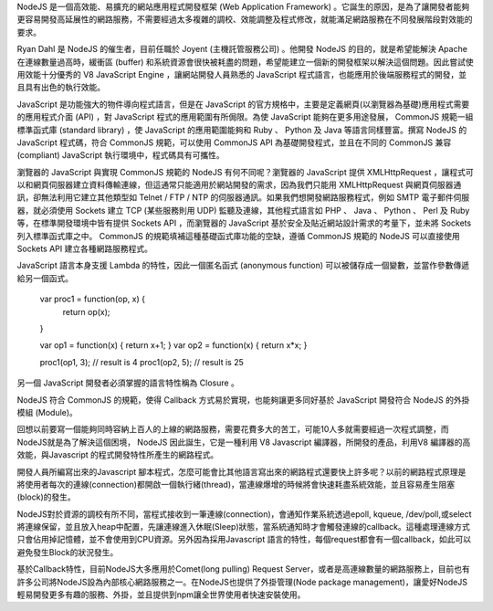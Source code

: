 NodeJS 是一個高效能、易擴充的網站應用程式開發框架 (Web Application Framework) 。它誕生的原因，是為了讓開發者能夠更容易開發高延展性的網路服務，不需要經過太多複雜的調校、效能調整及程式修改，就能滿足網路服務在不同發展階段對效能的要求。

Ryan Dahl 是 NodeJS 的催生者，目前任職於 Joyent (主機託管服務公司) 。他開發 NodeJS 的目的，就是希望能解決 Apache 在連線數量過高時，緩衝區 (buffer) 和系統資源會很快被耗盡的問題，希望能建立一個新的開發框架以解決這個問題。因此嘗試使用效能十分優秀的 V8 JavaScript Engine ，讓網站開發人員熟悉的 JavaScript 程式語言，也能應用於後端服務程式的開發，並且具有出色的執行效能。

JavaScript 是功能強大的物件導向程式語言，但是在 JavaScript 的官方規格中，主要是定義網頁(以瀏覽器為基礎)應用程式需要的應用程式介面 (API) ，對 JavaScript 程式的應用範圍有所侷限。為使 JavaScript 能夠在更多用途發展， CommonJS 規範一組標準函式庫 (standard library) ，使 JavaScript 的應用範圍能夠和 Ruby 、 Python 及 Java 等語言同樣豐富。撰寫 NodeJS 的 JavaScript 程式碼，符合 CommonJS 規範，可以使用 CommonJS API 為基礎開發程式，並且在不同的 CommonJS 兼容 (compliant) JavaScript 執行環境中，程式碼具有可攜性。

瀏覽器的 JavaScript 與實現 CommonJS 規範的 NodeJS 有何不同呢？瀏覽器的 JavaScript 提供 XMLHttpRequest ，讓程式可以和網頁伺服器建立資料傳輸連線，但這通常只能適用於網站開發的需求，因為我們只能用 XMLHttpRequest 與網頁伺服器通訊，卻無法利用它建立其他類型如 Telnet / FTP / NTP 的伺服器通訊。如果我們想開發網路服務程式，例如 SMTP 電子郵件伺服器，就必須使用 Sockets 建立 TCP (某些服務則用 UDP) 監聽及連線，其他程式語言如 PHP 、 Java 、 Python 、 Perl 及 Ruby 等，在標準開發環境中皆有提供 Sockets API ，而瀏覽器的 JavaScript 基於安全及貼近網站設計需求的考量下，並未將 Sockets 列入標準函式庫之中。 CommonJS 的規範填補這種基礎函式庫功能的空缺，遵循 CommonJS 規範的 NodeJS 可以直接使用 Sockets API 建立各種網路服務程式。

JavaScript 語言本身支援 Lambda 的特性，因此一個匿名函式 (anonymous function) 可以被儲存成一個變數，並當作參數傳遞給另一個函式。

    var proc1 = function(op, x) {
        return op(x);
    }
    
    var op1 = function(x) { return x+1; }
    var op2 = function(x) { return x*x; }
    
    proc1(op1, 3);  // result is 4
    proc1(op2, 5);  // result is 25

另一個 JavaScript 開發者必須掌握的語言特性稱為 Closure 。

NodeJS 符合 CommonJS 的規範，使得 Callback 方式易於實現，也能夠讓更多同好基於 JavaScript 開發符合 NodeJS 的外掛模組 (Module)。

回想以前要寫一個能夠同時容納上百人的上線的網路服務，需要花費多大的苦工，可能10人多就需要經過一次程式調整，而NodeJS就是為了解決這個困境， NodeJS 因此誕生，它是一種利用 V8 Javascript 編譯器，所開發的產品，利用V8 編譯器的高效能，與Javascript 的程式開發特性所產生的網路程式。

開發人員所編寫出來的Javascript 腳本程式，怎麼可能會比其他語言寫出來的網路程式還要快上許多呢？以前的網路程式原理是將使用者每次的連線(connection)都開啟一個執行緒(thread)，當連線爆增的時候將會快速耗盡系統效能，並且容易產生阻塞(block)的發生。

NodeJS對於資源的調校有所不同，當程式接收到一筆連線(connection)，會通知作業系統透過epoll, kqueue, /dev/poll,或select將連線保留，並且放入heap中配置，先讓連線進入休眠(Sleep)狀態，當系統通知時才會觸發連線的callback。這種處理連線方式只會佔用掉記憶體，並不會使用到CPU資源。另外因為採用Javascript 語言的特性，每個request都會有一個callback，如此可以避免發生Block的狀況發生。

基於Callback特性，目前NodeJS大多應用於Comet(long pulling) Request Server，或者是高連線數量的網路服務上，目前也有許多公司將NodeJS設為內部核心網路服務之一。在NodeJS也提供了外掛管理(Node package management)，讓愛好NodeJS輕易開發更多有趣的服務、外掛，並且提供到npm讓全世界使用者快速安裝使用。
